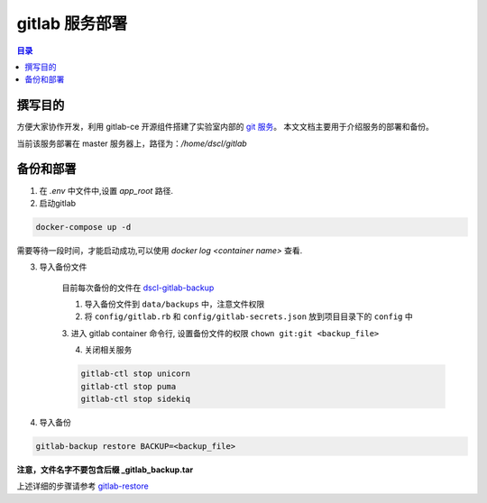 .. _gitlab_deployment:

===============
gitlab 服务部署
===============

.. contents:: 目录

撰写目的
===============

方便大家协作开发，利用 gitlab-ce 开源组件搭建了实验室内部的 `git 服务`_。
本文文档主要用于介绍服务的部署和备份。

当前该服务部署在 master 服务器上，路径为：`/home/dscl/gitlab`

.. _`git 服务`: http://git.dscl.team/

备份和部署
===========

1. 在 `.env` 中文件中,设置 `app_root` 路径.

2. 启动gitlab

.. code-block:: shell

    docker-compose up -d

需要等待一段时间，才能启动成功,可以使用 `docker log <container name>` 查看.

3. 导入备份文件

    目前每次备份的文件在 `dscl-gitlab-backup`_

    1. 导入备份文件到 ``data/backups`` 中，注意文件权限

    2. 将 ``config/gitlab.rb`` 和 ``config/gitlab-secrets.json`` 放到项目目录下的 ``config`` 中

    3. 进入 gitlab container 命令行, 设置备份文件的权限
    ``chown git:git <backup_file>``

    4. 关闭相关服务

    .. code-block:: shell

        gitlab-ctl stop unicorn
        gitlab-ctl stop puma
        gitlab-ctl stop sidekiq


4. 导入备份

.. code-block:: shell

    gitlab-backup restore BACKUP=<backup_file>

**注意，文件名字不要包含后缀 _gitlab_backup.tar**

上述详细的步骤请参考 `gitlab-restore`_


.. _`dscl-gitlab-backup`: http://cddsclab.f3322.net:9000/minio/backup/gitlab/
.. _`gitlab-restore`: https://docs.gitlab.com/ee/raketasks/backup_restore.html#restore-for-docker-image-and-gitlab-helm-chart-installations
